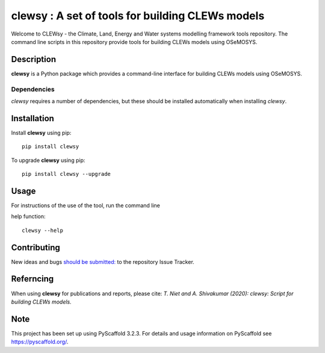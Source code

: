 =================================================
clewsy : A set of tools for building CLEWs models
=================================================

Welcome to CLEWsy - the Climate, Land, Energy and Water systems modelling framework tools repository.  The command line scripts in this repository provide tools for building CLEWs models using OSeMOSYS.

Description
===========

**clewsy** is a Python package which provides a command-line interface for building CLEWs models using OSeMOSYS.

Dependencies
------------

*clewsy* requires a number of dependencies, but these should be installed automatically when installing *clewsy*.

Installation
============

Install **clewsy** using pip::

    pip install clewsy


To upgrade **clewsy** using pip::

    pip install clewsy --upgrade

Usage
=====

For instructions of the use of the tool, run the command line

help function::

    clewsy --help

Contributing
============

New ideas and bugs `should be submitted: <https://github.com/OSeMOSYS/clewsy/issues/new>`_ to the repository Issue Tracker.

Referncing
==========

When using **clewsy** for publications and reports, please cite:
*T. Niet and A. Shivakumar (2020):  clewsy:  Script for building CLEWs models.*

Note
====

This project has been set up using PyScaffold 3.2.3. For details and usage
information on PyScaffold see https://pyscaffold.org/.
